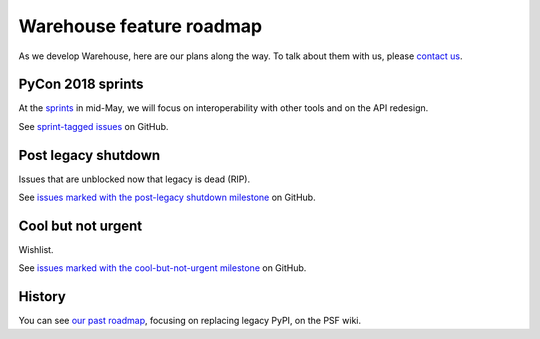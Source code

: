 .. _roadmap:

Warehouse feature roadmap
=========================

As we develop Warehouse, here are our plans along the way. To talk
about them with us, please `contact us`_.

PyCon 2018 sprints
------------------

At the `sprints`_ in mid-May, we will focus on interoperability with
other tools and on the API redesign.

See `sprint-tagged issues`_ on GitHub.

Post legacy shutdown
--------------------
Issues that are unblocked now that legacy is dead (RIP).

See `issues marked with the post-legacy shutdown milestone`_ on GitHub.

Cool but not urgent
-------------------

Wishlist.

See `issues marked with the cool-but-not-urgent milestone`_ on GitHub.

History
-------

You can see `our past roadmap`_, focusing on replacing legacy PyPI, on
the PSF wiki.


.. _`sprints`: https://wiki.python.org/psf/PackagingSprints
.. _`sprint-tagged issues`: https://github.com/pypa/warehouse/issues?q=is%3Aopen+is%3Aissue+label%3APyCon-2018-sprint
.. _`issues marked with the post-legacy shutdown milestone`: https://github.com/pypa/warehouse/milestone/12
.. _`issues marked with the cool-but-not-urgent milestone`: https://github.com/pypa/warehouse/milestone/11
.. _`contact us`: https://github.com/pypa/warehouse/blob/master/README.rst#discussion
.. _`our past roadmap`: https://wiki.python.org/psf/WarehouseRoadmap
